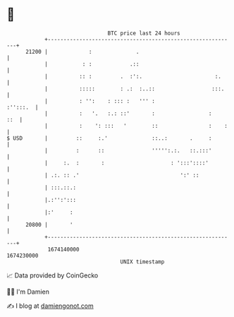 * 👋

#+begin_example
                                   BTC price last 24 hours                    
               +------------------------------------------------------------+ 
         21200 |             :              .                               | 
               |           : :            .::                               | 
               |          :: :         .  :':.                       :.     | 
               |          :::::        : .:  :..::                  :::.    | 
               |          : '':    : ::: :   ''' :                 :'':::.  | 
               |          :   '.   :.: ::'       :                 :    ::  | 
               |          :    ': :::   '        ::                :    :   | 
   $ USD       |         ::     :.'              ::..:       .     :        | 
               |         :      ::               ''''':.:.   ::.:::'        | 
               |     :.  :       :                     : ':::'::::'         | 
               | .:. :: .'                                ':' ::            | 
               | :::.::.:                                                   | 
               |.:'':':::                                                   | 
               |:'     :                                                    | 
         20800 |       '                                                    | 
               +------------------------------------------------------------+ 
                1674140000                                        1674230000  
                                       UNIX timestamp                         
#+end_example
📈 Data provided by CoinGecko

🧑‍💻 I'm Damien

✍️ I blog at [[https://www.damiengonot.com][damiengonot.com]]
